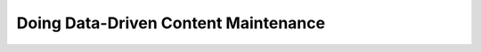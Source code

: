 Doing Data-Driven Content Maintenance
=====================================

.. datatemplate-video::
   :source: /_data/portland-2023-sessions.yaml
   :template: videos/video-detail.html
   :key: 0

